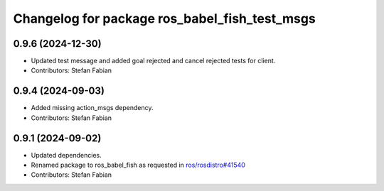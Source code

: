 ^^^^^^^^^^^^^^^^^^^^^^^^^^^^^^^^^^^^^^^^^^^^^^
Changelog for package ros_babel_fish_test_msgs
^^^^^^^^^^^^^^^^^^^^^^^^^^^^^^^^^^^^^^^^^^^^^^

0.9.6 (2024-12-30)
------------------
* Updated test message and added goal rejected and cancel rejected tests for client.
* Contributors: Stefan Fabian

0.9.4 (2024-09-03)
------------------
* Added missing action_msgs dependency.
* Contributors: Stefan Fabian

0.9.1 (2024-09-02)
------------------
* Updated dependencies.
* Renamed package to ros_babel_fish as requested in `ros/rosdistro#41540 <https://github.com/ros/rosdistro/issues/41540>`_
* Contributors: Stefan Fabian
